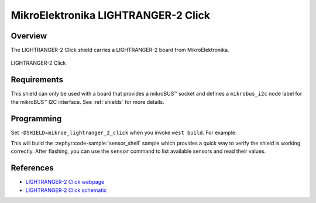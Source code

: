 .. _mikroe_lightranger_2_click:

MikroElektronika LIGHTRANGER-2 Click
====================================

Overview
********

The LIGHTRANGER-2 Click shield carries a LIGHTRANGER-2 board from MikroElektronika.

.. figure:: images/mikroe_lightranger_2_click.webp
   :align: center
   :alt: LIGHTRANGER-2 Click
   :height: 300px

   LIGHTRANGER-2 Click

Requirements
************

This shield can only be used with a board that provides a mikroBUS™ socket and defines a
``mikrobus_i2c`` node label for the mikroBUS™ I2C interface. See :ref:`shields` for more details.

Programming
**********

Set ``-DSHIELD=mikroe_lightranger_2_click`` when you invoke ``west build``. For example:

.. zephyr-app-commands::
   :zephyr-app: samples/sensor/sensor_shell
   :board: lpcxpresso55s16
   :shield: mikroe_lightranger_2_click
   :goals: build

This will build the :zephyr:code-sample:`sensor_shell` sample which provides a quick way to verify
the shield is working correctly. After flashing, you can use the ``sensor`` command to list
available sensors and read their values.

References
**********

- `LIGHTRANGER-2 Click webpage`_
- `LIGHTRANGER-2 Click schematic`_

.. _LIGHTRANGER-2 Click webpage: https://www.mikroe.com/lightranger-2-click
.. _LIGHTRANGER-2 Click schematic: https://download.mikroe.com/documents/add-on-boards/click/lightranger-2/light-ranger-2-click-schematic-v100.pdf
